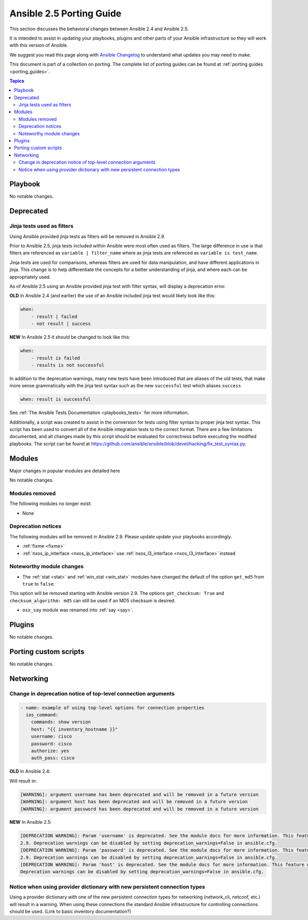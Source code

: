 .. _porting_2.5_guide:

*************************
Ansible 2.5 Porting Guide
*************************

This section discusses the behavioral changes between Ansible 2.4 and Ansible 2.5.

It is intended to assist in updating your playbooks, plugins and other parts of your Ansible infrastructure so they will work with this version of Ansible.

We suggest you read this page along with `Ansible Changelog <https://github.com/ansible/ansible/blob/devel/CHANGELOG.md#2.5>`_ to understand what updates you may need to make.

This document is part of a collection on porting. The complete list of porting guides can be found at :ref:`porting guides <porting_guides>`.

.. contents:: Topics

Playbook
========

No notable changes.

Deprecated
==========

Jinja tests used as filters
---------------------------

Using Ansible provided jinja tests as filters will be removed in Ansible 2.9.

Prior to Ansible 2.5, jinja tests included within Ansible were most often used as filters. The large difference in use is that filters are referenced as ``variable | filter_name`` where as jinja tests are refereced as ``variable is test_name``.

Jinja tests are used for comparisons, whereas filters are used for data manipulation, and have different applications in jinja. This change is to help differentiate the concepts for a better understanding of jinja, and where each can be appropriately used.

As of Ansible 2.5 using an Ansible provided jinja test with filter syntax, will display a deprecation error.

**OLD** In Ansible 2.4 (and earlier) the use of an Ansible included jinja test would likely look like this:

.. code-block:: yaml

    when:
        - result | failed
        - not result | success

**NEW** In Ansible 2.5 it should be changed to look like this:

.. code-block:: yaml

    when:
        - result is failed
        - results is not successful

In addition to the deprecation warnings, many new tests have been introduced that are aliases of the old tests, that make more sense grammatically with the jinja test syntax such as the new ``successful`` test which aliases ``success``

.. code-block:: yaml

    when: result is successful

See :ref:`The Ansible Tests Documentation <playbooks_tests>` for more information.

Additionally, a script was created to assist in the conversion for tests using filter syntax to proper jinja test syntax. This script has been used to convert all of the Ansible integration tests to the correct format. There are a few limitations documented, and all changes made by this script should be evaluated for correctness before executing the modified playbooks. The script can be found at `https://github.com/ansible/ansible/blob/devel/hacking/fix_test_syntax.py <https://github.com/ansible/ansible/blob/devel/hacking/fix_test_syntax.py>`_.

Modules
=======

Major changes in popular modules are detailed here

No notable changes.

Modules removed
---------------

The following modules no longer exist:

* None

Deprecation notices
-------------------

The following modules will be removed in Ansible 2.9. Please update update your playbooks accordingly.

* :ref:`fixme <fixme>`
* :ref:`nxos_ip_interface <nxos_ip_interface>` use :ref:`nxos_l3_interface <nxos_l3_interface>` instead

Noteworthy module changes
-------------------------

* The :ref:`stat <stat>` and :ref:`win_stat <win_stat>` modules have changed the default of the option ``get_md5`` from ``true`` to ``false``.

This option will be removed starting with Ansible version 2.9. The options ``get_checksum: True``
and ``checksum_algorithm: md5`` can still be used if an MD5 checksum is
desired.

* ``osx_say`` module was renamed into :ref:`say <say>`.

Plugins
=======

No notable changes.

Porting custom scripts
======================

No notable changes.

Networking
==========


Change in deprecation notice of top-level connection arguments
--------------------------------------------------------------
.. code-block:: yaml

    - name: example of using top-level options for connection properties
      ios_command:
        commands: show version
        host: "{{ inventory_hostname }}"
        username: cisco
        password: cisco
        authorize: yes
        auth_pass: cisco

**OLD** In Ansible 2.4:

Will result in:

.. code-block:: yaml

   [WARNING]: argument username has been deprecated and will be removed in a future version
   [WARNING]: argument host has been deprecated and will be removed in a future version
   [WARNING]: argument password has been deprecated and will be removed in a future version


**NEW** In Ansible 2.5:


.. code-block:: yaml

   [DEPRECATION WARNING]: Param 'username' is deprecated. See the module docs for more information. This feature will be removed in version
   2.9. Deprecation warnings can be disabled by setting deprecation_warnings=False in ansible.cfg.
   [DEPRECATION WARNING]: Param 'password' is deprecated. See the module docs for more information. This feature will be removed in version
   2.9. Deprecation warnings can be disabled by setting deprecation_warnings=False in ansible.cfg.
   [DEPRECATION WARNING]: Param 'host' is deprecated. See the module docs for more information. This feature will be removed in version 2.9.
   Deprecation warnings can be disabled by setting deprecation_warnings=False in ansible.cfg.

Notice when using provider dictionary with new persistent connection types
--------------------------------------------------------------------------

Using a provider dictionary with one of the new persistent connection types for networking
(network_cli, netconf, etc.) will result in a warning. When using these connections
the standard Ansible infrastructure for controlling connections should be used.
(Link to basic inventory documentation?)
